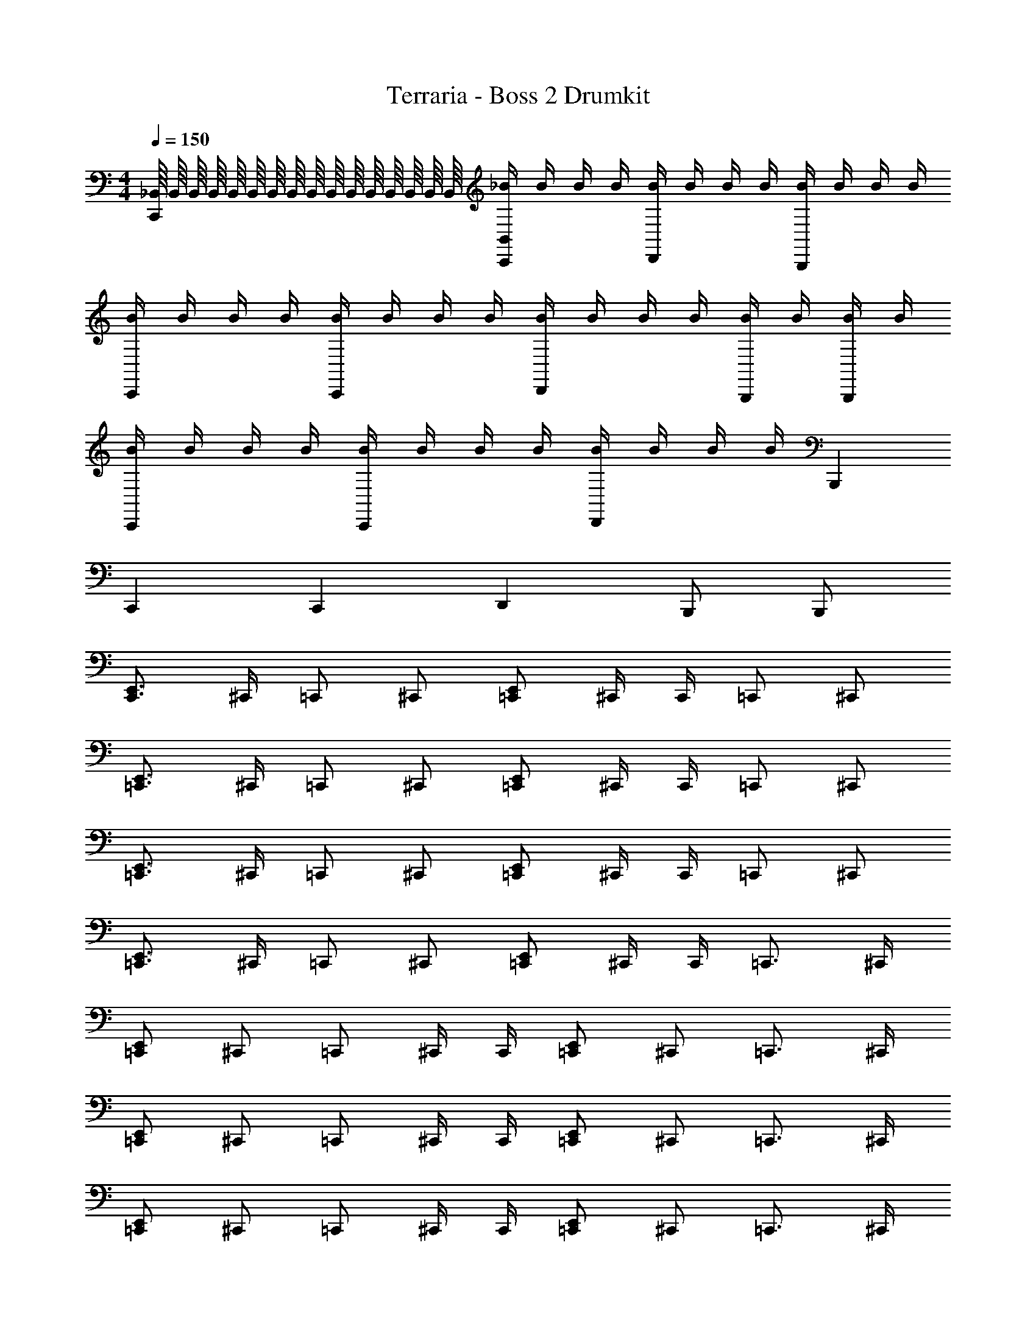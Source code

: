 X: 1
T: Terraria - Boss 2 Drumkit
Z: ABC Generated by Starbound Composer v0.8.7
L: 1/4
M: 4/4
Q: 1/4=150
K: C
[_B,,/16C,,] B,,/16 B,,/16 B,,/16 B,,/16 B,,/16 B,,/16 B,,/16 B,,/16 B,,/16 B,,/16 B,,/16 B,,/16 B,,/16 B,,/16 B,,/16 [_B/4B,,/C,,] B/4 B/4 B/4 [B/4D,,] B/4 B/4 B/4 [B/4B,,,] B/4 B/4 B/4 
[B/4C,,] B/4 B/4 B/4 [B/4C,,] B/4 B/4 B/4 [B/4D,,] B/4 B/4 B/4 [B/4B,,,/] B/4 [B/4B,,,/] B/4 
[B/4C,,] B/4 B/4 B/4 [B/4C,,] B/4 B/4 B/4 [B/4D,,] B/4 B/4 B/4 B,,, 
C,, C,, D,, B,,,/ B,,,/ 
[C,,3/4E,,3/4] ^C,,/4 =C,,/ ^C,,/ [=C,,/E,,/] ^C,,/4 C,,/4 =C,,/ ^C,,/ 
[=C,,3/4E,,3/4] ^C,,/4 =C,,/ ^C,,/ [=C,,/E,,/] ^C,,/4 C,,/4 =C,,/ ^C,,/ 
[=C,,3/4E,,3/4] ^C,,/4 =C,,/ ^C,,/ [=C,,/E,,/] ^C,,/4 C,,/4 =C,,/ ^C,,/ 
[=C,,3/4E,,3/4] ^C,,/4 =C,,/ ^C,,/ [=C,,/E,,/] ^C,,/4 C,,/4 =C,,3/4 ^C,,/4 
[=C,,/E,,/] ^C,,/ =C,,/ ^C,,/4 C,,/4 [=C,,/E,,/] ^C,,/ =C,,3/4 ^C,,/4 
[=C,,/E,,/] ^C,,/ =C,,/ ^C,,/4 C,,/4 [=C,,/E,,/] ^C,,/ =C,,3/4 ^C,,/4 
[=C,,/E,,/] ^C,,/ =C,,/ ^C,,/4 C,,/4 [=C,,/E,,/] ^C,,/ =C,,3/4 ^C,,/4 
[=C,,/E,,/] ^C,,/ =C,,/ ^C,,/4 C,,/4 [=C,,/E,,/] ^C,,/ =C,,3/4 ^C,,/4 
[=C,,/E,,/] ^C,,/ =C,,/ ^C,,/4 C,,/4 [=C,,/E,,/] ^C,,/ =C,,3/4 ^C,,/4 
[=C,,/E,,/] ^C,,/ =C,,/ ^C,,/4 C,,/4 [=C,,/E,,/] ^C,,/ =C,,3/4 ^C,,/4 
[=C,,/E,,/] ^C,,/ =C,,/ ^C,,/4 C,,/4 [=C,,/E,,/] ^C,,/ =C,,3/4 ^C,,/4 
[=C,,/E,,/] ^C,,/ =C,,/ ^C,,/4 C,,/4 [=C,,/E,,/] ^C,,/ [C,,/=C,,/D,,/^C,/] ^C,,/ 
C,,/ C,,/ C,,/4 C,,/4 z/4 C,,/4 C,,/ C,,/ C,,/ C,,/ 
C,,/ C,,/ C,,/4 C,,/4 z/4 C,,/4 C,,/ C,,/ [=C,,/4D,,/4^C,,/] [=C,,/4D,,/4] [^C,,/=C,,/D,,/] 
[^C,,/=C,,/D,,/] ^C,,/ C,,/4 C,,/4 z/4 C,,/4 C,,/ C,,/ C,,/ C,,/ 
C,,/ C,,/ [C,/8C,,/4] C,/8 [C,/8C,,/4] C,/8 C,/8 C,/8 [C,/8C,,/4] C,/8 [C,/8C,,/] C,/8 C,/8 C,/8 [C,/8C,,/] C,/8 C,/8 C,/8 [C,,/=C,,] ^C,,/ 
[C,,/=C,,] ^C,,/ [C,,/4=C,,] ^C,,/4 z/4 C,,/4 [C,,/=C,,] ^C,,/ [C,,/=C,,] ^C,,/ 
[C,,/=C,,] ^C,,/ [C,,/4=C,,] ^C,,/4 z/4 C,,/4 [C,,/=C,,] ^C,,/ [C,,/=C,,] ^C,,/ 
[C,,/=C,,] ^C,,/ [C,,/4=C,,] ^C,,/4 z/4 C,,/4 [C,,/=C,,] ^C,,/ [C,,/=C,,] ^C,,/ 
[C,,/=C,,/] [^C,,/D,,/E,,/] [C,,/4=C,,/] ^C,,/4 [z/4D,,/E,,/] C,,/4 [C,,/=C,,] ^C,,/ [C,,/=C,,] ^C,,/ 
[C,,/=C,,] ^C,,/ [C,,/4=C,,] ^C,,/4 z/4 C,,/4 [C,,/=C,,] ^C,,/ [C,,/=C,,] ^C,,/ 
[C,,/=C,,] ^C,,/ [C,,/4=C,,] ^C,,/4 z/4 C,,/4 [C,,/=C,,] ^C,,/ [C,,/=C,,] ^C,,/ 
[C,,/=C,,] ^C,,/ [C,,/4=C,,] ^C,,/4 z/4 C,,/4 [C,,/=C,,] ^C,,/ [C,,/=C,,] ^C,,/ 
[C,,/=C,,] ^C,,/ [C,,/4=C,,] ^C,,/4 z/4 C,,/4 [C,,/=C,,] ^C,,/ [C,,/=C,,] ^C,,/ 
[C,,/=C,,] ^C,,/ [C,,/4=C,,/4] [^C,,/4D,,/4] D,,/4 C,,/4 [=C,,/4D,,/4^C,,/] z/4 [D,,/4C,,/] D,,/4 [C,,/=C,,] ^C,,/ 
[C,,/=C,,D,,] ^C,,/ [C,,/4=C,,] ^C,,/4 z/4 C,,/4 [C,,/=C,,D,,] ^C,,/ [C,,/=C,,] ^C,,/ 
[C,,/=C,,D,,] ^C,,/ [C,,/4=C,,] ^C,,/4 z/4 C,,/4 [C,,/=C,,D,,] ^C,,/ [C,,/=C,,] ^C,,/ 
[C,,/=C,,D,,] ^C,,/ [C,,/4=C,,] ^C,,/4 z/4 C,,/4 [C,,/=C,,D,,] ^C,,/ [=C,,3/8D,,3/8] [C,,3/8D,,3/8] [C,,3/8D,,3/8] 
[C,,3/8D,,3/8] [C,,3/8D,,3/8] [C,,3/8D,,3/8] [C,,3/8D,,3/8] [C,,3/8D,,3/8] [C,,3/8D,,3/8] [C,,3/8D,,3/8] [C,,/4D,,/4] z16 
[B,,/16C,,] B,,/16 B,,/16 B,,/16 B,,/16 B,,/16 B,,/16 B,,/16 B,,/16 B,,/16 B,,/16 B,,/16 B,,/16 B,,/16 B,,/16 B,,/16 [B/4B,,/C,,] B/4 B/4 B/4 [B/4D,,] B/4 B/4 B/4 [B/4B,,,] B/4 B/4 B/4 
[B/4C,,] B/4 B/4 B/4 [B/4C,,] B/4 B/4 B/4 [B/4D,,] B/4 B/4 B/4 [B/4B,,,/] B/4 [B/4B,,,/] B/4 
[B/4C,,] B/4 B/4 B/4 [B/4C,,] B/4 B/4 B/4 [B/4D,,] B/4 B/4 B/4 B,,, 
C,, C,, D,, B,,,/ B,,,/ 
[C,,3/4E,,3/4] ^C,,/4 =C,,/ ^C,,/ [=C,,/E,,/] ^C,,/4 C,,/4 =C,,/ ^C,,/ 
[=C,,3/4E,,3/4] ^C,,/4 =C,,/ ^C,,/ [=C,,/E,,/] ^C,,/4 C,,/4 =C,,/ ^C,,/ 
[=C,,3/4E,,3/4] ^C,,/4 =C,,/ ^C,,/ [=C,,/E,,/] ^C,,/4 C,,/4 =C,,/ ^C,,/ 
[=C,,3/4E,,3/4] ^C,,/4 =C,,/ ^C,,/ [=C,,/E,,/] ^C,,/4 C,,/4 =C,,3/4 ^C,,/4 
[=C,,/E,,/] ^C,,/ =C,,/ ^C,,/4 C,,/4 [=C,,/E,,/] ^C,,/ =C,,3/4 ^C,,/4 
[=C,,/E,,/] ^C,,/ =C,,/ ^C,,/4 C,,/4 [=C,,/E,,/] ^C,,/ =C,,3/4 ^C,,/4 
[=C,,/E,,/] ^C,,/ =C,,/ ^C,,/4 C,,/4 [=C,,/E,,/] ^C,,/ =C,,3/4 ^C,,/4 
[=C,,/E,,/] ^C,,/ =C,,/ ^C,,/4 C,,/4 [=C,,/E,,/] ^C,,/ =C,,3/4 ^C,,/4 
[=C,,/E,,/] ^C,,/ =C,,/ ^C,,/4 C,,/4 [=C,,/E,,/] ^C,,/ =C,,3/4 ^C,,/4 
[=C,,/E,,/] ^C,,/ =C,,/ ^C,,/4 C,,/4 [=C,,/E,,/] ^C,,/ =C,,3/4 ^C,,/4 
[=C,,/E,,/] ^C,,/ =C,,/ ^C,,/4 C,,/4 [=C,,/E,,/] ^C,,/ =C,,3/4 ^C,,/4 
[=C,,/E,,/] ^C,,/ =C,,/ ^C,,/4 C,,/4 [=C,,/E,,/] ^C,,/ [C,,/=C,,/D,,/C,/] ^C,,/ 
C,,/ C,,/ C,,/4 C,,/4 z/4 C,,/4 C,,/ C,,/ C,,/ C,,/ 
C,,/ C,,/ C,,/4 C,,/4 z/4 C,,/4 C,,/ C,,/ [=C,,/4D,,/4^C,,/] [=C,,/4D,,/4] [^C,,/=C,,/D,,/] 
[^C,,/=C,,/D,,/] ^C,,/ C,,/4 C,,/4 z/4 C,,/4 C,,/ C,,/ C,,/ C,,/ 
C,,/ C,,/ [C,/8C,,/4] C,/8 [C,/8C,,/4] C,/8 C,/8 C,/8 [C,/8C,,/4] C,/8 [C,/8C,,/] C,/8 C,/8 C,/8 [C,/8C,,/] C,/8 C,/8 C,/8 [C,,/=C,,] ^C,,/ 
[C,,/=C,,] ^C,,/ [C,,/4=C,,] ^C,,/4 z/4 C,,/4 [C,,/=C,,] ^C,,/ [C,,/=C,,] ^C,,/ 
[C,,/=C,,] ^C,,/ [C,,/4=C,,] ^C,,/4 z/4 C,,/4 [C,,/=C,,] ^C,,/ [C,,/=C,,] ^C,,/ 
[C,,/=C,,] ^C,,/ [C,,/4=C,,] ^C,,/4 z/4 C,,/4 [C,,/=C,,] ^C,,/ [C,,/=C,,] ^C,,/ 
[C,,/=C,,/] [^C,,/D,,/E,,/] [C,,/4=C,,/] ^C,,/4 [z/4D,,/E,,/] C,,/4 [C,,/=C,,] ^C,,/ [C,,/=C,,] ^C,,/ 
[C,,/=C,,] ^C,,/ [C,,/4=C,,] ^C,,/4 z/4 C,,/4 [C,,/=C,,] ^C,,/ [C,,/=C,,] ^C,,/ 
[C,,/=C,,] ^C,,/ [C,,/4=C,,] ^C,,/4 z/4 C,,/4 [C,,/=C,,] ^C,,/ [C,,/=C,,] ^C,,/ 
[C,,/=C,,] ^C,,/ [C,,/4=C,,] ^C,,/4 z/4 C,,/4 [C,,/=C,,] ^C,,/ [C,,/=C,,] ^C,,/ 
[C,,/=C,,] ^C,,/ [C,,/4=C,,] ^C,,/4 z/4 C,,/4 [C,,/=C,,] ^C,,/ [C,,/=C,,] ^C,,/ 
[C,,/=C,,] ^C,,/ [C,,/4=C,,/4] [^C,,/4D,,/4] D,,/4 C,,/4 [=C,,/4D,,/4^C,,/] z/4 [D,,/4C,,/] D,,/4 [C,,/=C,,] ^C,,/ 
[C,,/=C,,D,,] ^C,,/ [C,,/4=C,,] ^C,,/4 z/4 C,,/4 [C,,/=C,,D,,] ^C,,/ [C,,/=C,,] ^C,,/ 
[C,,/=C,,D,,] ^C,,/ [C,,/4=C,,] ^C,,/4 z/4 C,,/4 [C,,/=C,,D,,] ^C,,/ [C,,/=C,,] ^C,,/ 
[C,,/=C,,D,,] ^C,,/ [C,,/4=C,,] ^C,,/4 z/4 C,,/4 [C,,/=C,,D,,] ^C,,/ [=C,,3/8D,,3/8] [C,,3/8D,,3/8] [C,,3/8D,,3/8] 
[C,,3/8D,,3/8] [C,,3/8D,,3/8] [C,,3/8D,,3/8] [C,,3/8D,,3/8] [C,,3/8D,,3/8] [C,,3/8D,,3/8] [C,,3/8D,,3/8] [C,,/4D,,/4] z16 
[B,,/16C,,] B,,/16 B,,/16 B,,/16 B,,/16 B,,/16 B,,/16 B,,/16 B,,/16 B,,/16 B,,/16 B,,/16 B,,/16 B,,/16 B,,/16 B,,/16 [B/4B,,/C,,] B/4 B/4 B/4 [B/4D,,] B/4 B/4 B/4 [B/4B,,,] B/4 B/4 B/4 
[B/4C,,] B/4 B/4 B/4 [B/4C,,] B/4 B/4 B/4 [B/4D,,] B/4 B/4 B/4 [B/4B,,,/] B/4 [B/4B,,,/] B/4 
[B/4C,,] B/4 B/4 B/4 [B/4C,,] B/4 B/4 B/4 [B/4D,,] B/4 B/4 B/4 B,,, 
C,, C,, D,, B,,,/ B,,,/ 
[C,,3/4E,,3/4] ^C,,/4 =C,,/ ^C,,/ [=C,,/E,,/] ^C,,/4 C,,/4 =C,,/ ^C,,/ 
[=C,,3/4E,,3/4] ^C,,/4 =C,,/ ^C,,/ [=C,,/E,,/] ^C,,/4 C,,/4 =C,,/ ^C,,/ 
[=C,,3/4E,,3/4] ^C,,/4 =C,,/ ^C,,/ [=C,,/E,,/] ^C,,/4 C,,/4 =C,,/ ^C,,/ 
[=C,,3/4E,,3/4] ^C,,/4 =C,,/ ^C,,/ [=C,,/E,,/] ^C,,/4 C,,/4 =C,,3/4 ^C,,/4 
[=C,,/E,,/] ^C,,/ =C,,/ ^C,,/4 C,,/4 [=C,,/E,,/] ^C,,/ =C,,3/4 ^C,,/4 
[=C,,/E,,/] ^C,,/ =C,,/ ^C,,/4 C,,/4 [=C,,/E,,/] ^C,,/ =C,,3/4 ^C,,/4 
[=C,,/E,,/] ^C,,/ =C,,/ ^C,,/4 C,,/4 [=C,,/E,,/] ^C,,/ =C,,3/4 ^C,,/4 
[=C,,/E,,/] ^C,,/ =C,,/ ^C,,/4 C,,/4 [=C,,/E,,/] ^C,,/ =C,,3/4 ^C,,/4 
[=C,,/E,,/] ^C,,/ =C,,/ ^C,,/4 C,,/4 [=C,,/E,,/] ^C,,/ =C,,3/4 ^C,,/4 
[=C,,/E,,/] ^C,,/ =C,,/ ^C,,/4 C,,/4 [=C,,/E,,/] ^C,,/ =C,,3/4 ^C,,/4 
[=C,,/E,,/] ^C,,/ =C,,/ ^C,,/4 C,,/4 [=C,,/E,,/] ^C,,/ =C,,3/4 ^C,,/4 
[=C,,/E,,/] ^C,,/ =C,,/ ^C,,/4 C,,/4 [=C,,/E,,/] ^C,,/ [C,,/=C,,/D,,/C,/] ^C,,/ 
C,,/ C,,/ C,,/4 C,,/4 z/4 C,,/4 C,,/ C,,/ C,,/ C,,/ 
C,,/ C,,/ C,,/4 C,,/4 z/4 C,,/4 C,,/ C,,/ [=C,,/4D,,/4^C,,/] [=C,,/4D,,/4] [^C,,/=C,,/D,,/] 
[^C,,/=C,,/D,,/] ^C,,/ C,,/4 C,,/4 z/4 C,,/4 C,,/ C,,/ C,,/ C,,/ 
C,,/ C,,/ [C,/8C,,/4] C,/8 [C,/8C,,/4] C,/8 C,/8 C,/8 [C,/8C,,/4] C,/8 [C,/8C,,/] C,/8 C,/8 C,/8 [C,/8C,,/] C,/8 C,/8 C,/8 [C,,/=C,,] ^C,,/ 
[C,,/=C,,] ^C,,/ [C,,/4=C,,] ^C,,/4 z/4 C,,/4 [C,,/=C,,] ^C,,/ [C,,/=C,,] ^C,,/ 
[C,,/=C,,] ^C,,/ [C,,/4=C,,] ^C,,/4 z/4 C,,/4 [C,,/=C,,] ^C,,/ [C,,/=C,,] ^C,,/ 
[C,,/=C,,] ^C,,/ [C,,/4=C,,] ^C,,/4 z/4 C,,/4 [C,,/=C,,] ^C,,/ [C,,/=C,,] ^C,,/ 
[C,,/=C,,/] [^C,,/D,,/E,,/] [C,,/4=C,,/] ^C,,/4 [z/4D,,/E,,/] C,,/4 [C,,/=C,,] ^C,,/ [C,,/=C,,] ^C,,/ 
[C,,/=C,,] ^C,,/ [C,,/4=C,,] ^C,,/4 z/4 C,,/4 [C,,/=C,,] ^C,,/ [C,,/=C,,] ^C,,/ 
[C,,/=C,,] ^C,,/ [C,,/4=C,,] ^C,,/4 z/4 C,,/4 [C,,/=C,,] ^C,,/ [C,,/=C,,] ^C,,/ 
[C,,/=C,,] ^C,,/ [C,,/4=C,,] ^C,,/4 z/4 C,,/4 [C,,/=C,,] ^C,,/ [C,,/=C,,] ^C,,/ 
[C,,/=C,,] ^C,,/ [C,,/4=C,,] ^C,,/4 z/4 C,,/4 [C,,/=C,,] ^C,,/ [C,,/=C,,] ^C,,/ 
[C,,/=C,,] ^C,,/ [C,,/4=C,,/4] [^C,,/4D,,/4] D,,/4 C,,/4 [=C,,/4D,,/4^C,,/] z/4 [D,,/4C,,/] D,,/4 [C,,/=C,,] ^C,,/ 
[C,,/=C,,D,,] ^C,,/ [C,,/4=C,,] ^C,,/4 z/4 C,,/4 [C,,/=C,,D,,] ^C,,/ [C,,/=C,,] ^C,,/ 
[C,,/=C,,D,,] ^C,,/ [C,,/4=C,,] ^C,,/4 z/4 C,,/4 [C,,/=C,,D,,] ^C,,/ [C,,/=C,,] ^C,,/ 
[C,,/=C,,D,,] ^C,,/ [C,,/4=C,,] ^C,,/4 z/4 C,,/4 [C,,/=C,,D,,] ^C,,/ [=C,,3/8D,,3/8] [C,,3/8D,,3/8] [C,,3/8D,,3/8] 
[C,,3/8D,,3/8] [C,,3/8D,,3/8] [C,,3/8D,,3/8] [C,,3/8D,,3/8] [C,,3/8D,,3/8] [C,,3/8D,,3/8] [C,,3/8D,,3/8] [C,,/4D,,/4] 
